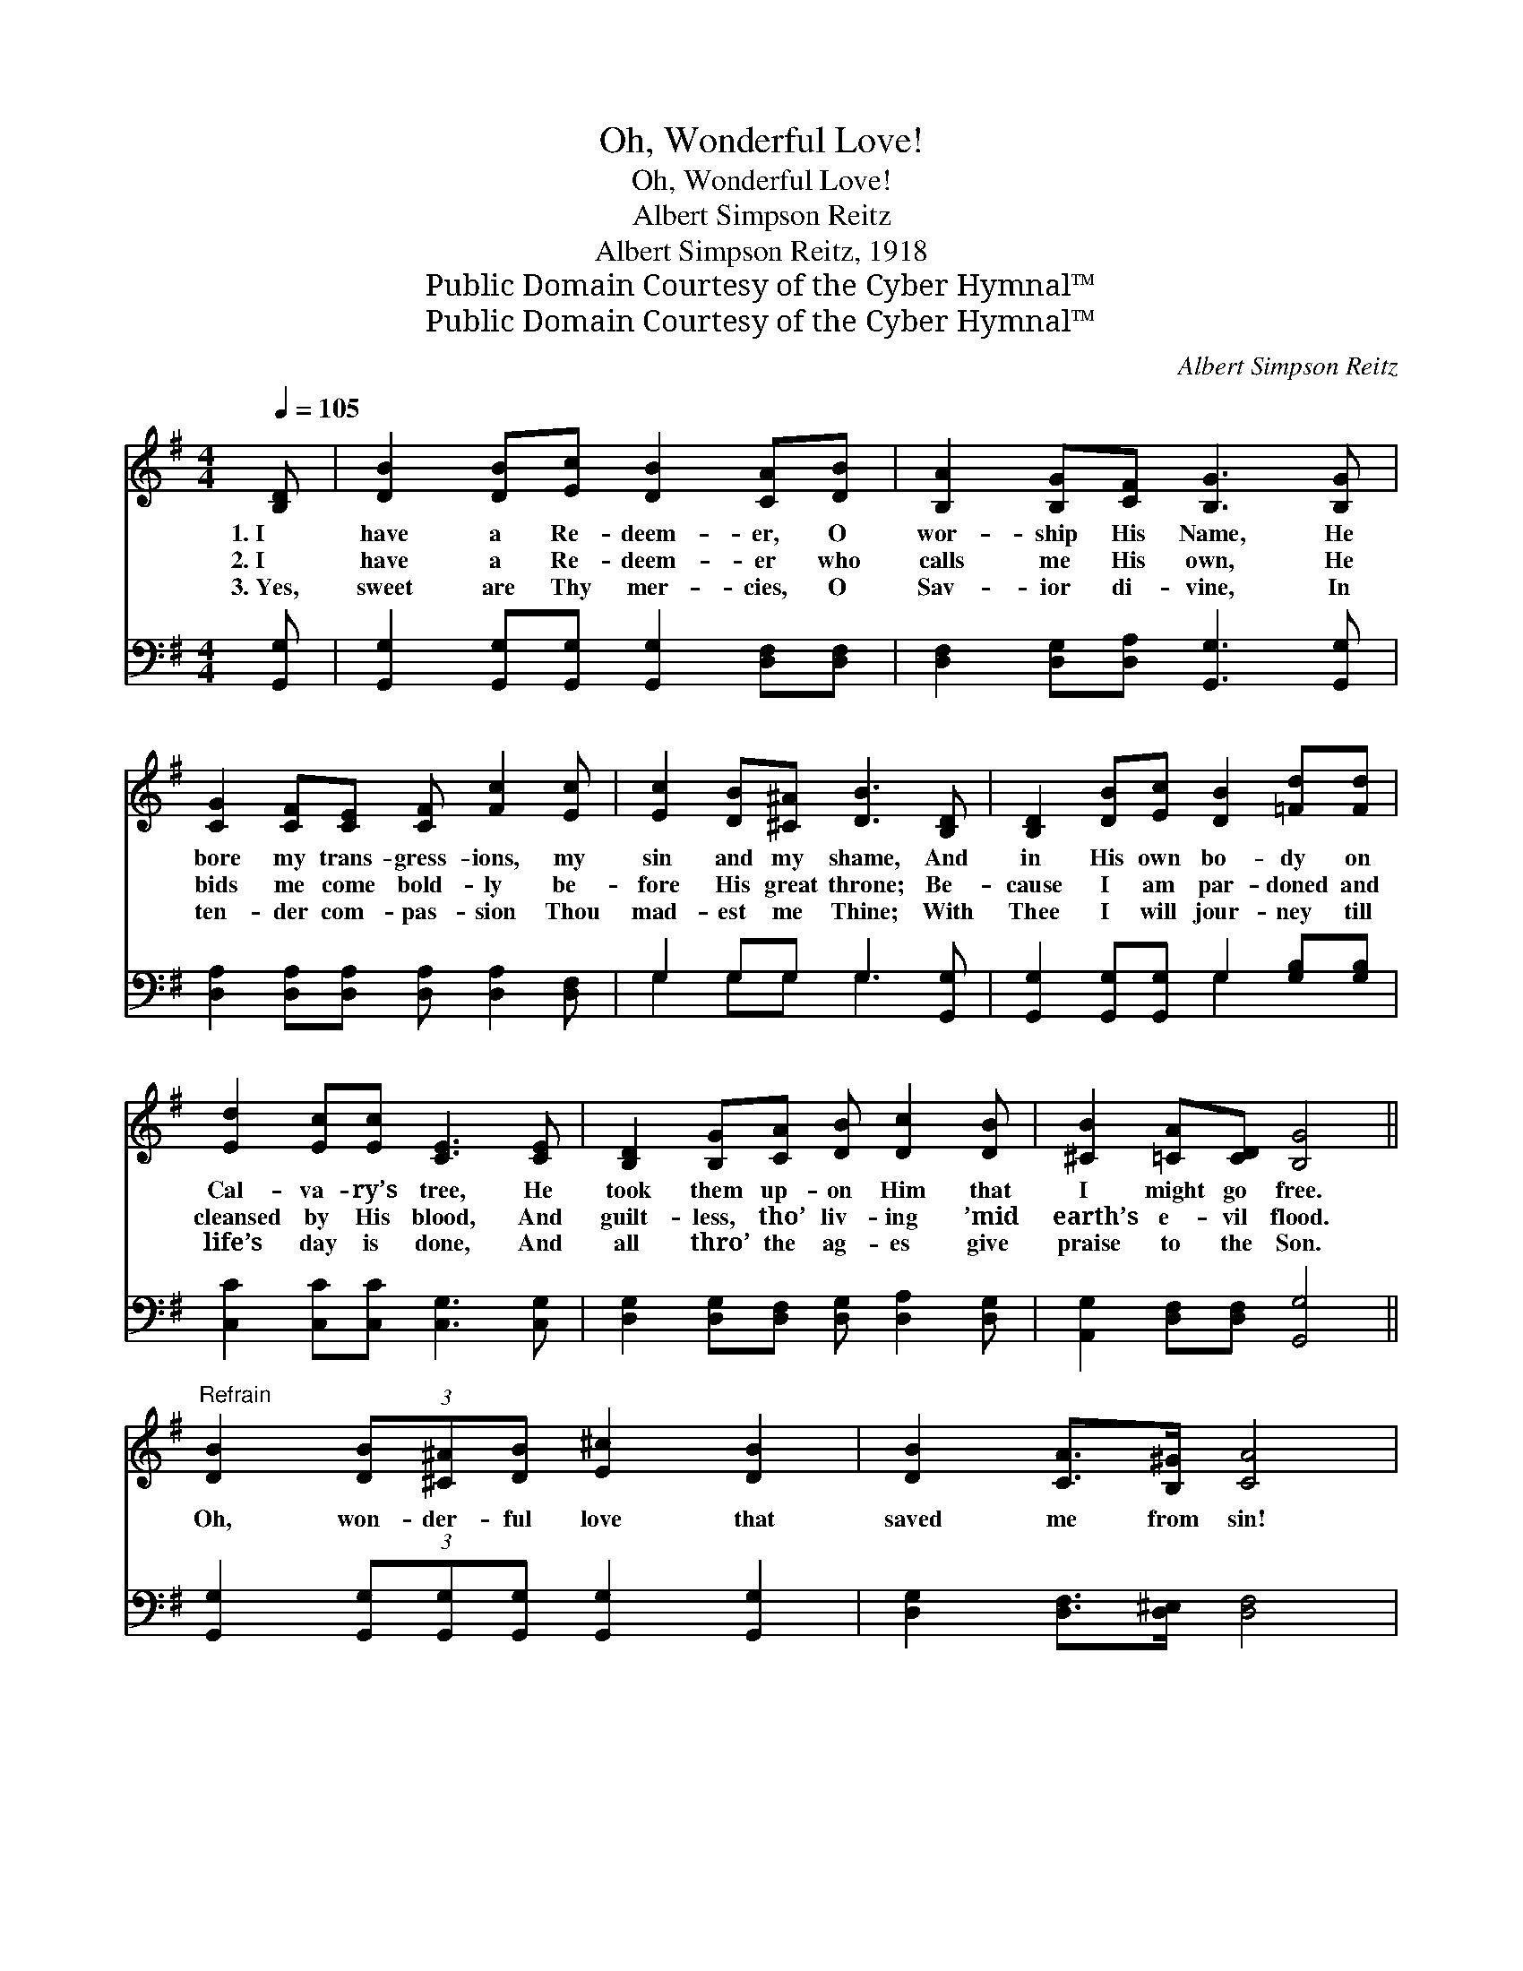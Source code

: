 X:1
T:Oh, Wonderful Love!
T:Oh, Wonderful Love!
T:Albert Simpson Reitz
T:Albert Simpson Reitz, 1918
T:Public Domain Courtesy of the Cyber Hymnal™
T:Public Domain Courtesy of the Cyber Hymnal™
C:Albert Simpson Reitz
Z:Public Domain
Z:Courtesy of the Cyber Hymnal™
%%score 1 ( 2 3 )
L:1/8
Q:1/4=105
M:4/4
K:G
V:1 treble 
V:2 bass 
V:3 bass 
V:1
 [B,D] | [DB]2 [DB][Ec] [DB]2 [CA][DB] | [B,A]2 [B,G][CF] [B,G]3 [B,G] | %3
w: 1.~I|have a Re- deem- er, O|wor- ship His Name, He|
w: 2.~I|have a Re- deem- er who|calls me His own, He|
w: 3.~Yes,|sweet are Thy mer- cies, O|Sav- ior di- vine, In|
 [CG]2 [CF][CE] [CF] [Fc]2 [Ec] | [Ec]2 [DB][^C^A] [DB]3 [B,D] | [B,D]2 [DB][Ec] [DB]2 [=Fd][Fd] | %6
w: bore my trans- gress- ions, my|sin and my shame, And|in His own bo- dy on|
w: bids me come bold- ly be-|fore His great throne; Be-|cause I am par- doned and|
w: ten- der com- pas- sion Thou|mad- est me Thine; With|Thee I will jour- ney till|
 [Ed]2 [Ec][Ec] [CE]3 [CE] | [B,D]2 [B,G][CA] [DB] [Dc]2 [DB] | [^CB]2 [=CA][CD] [B,G]4 || %9
w: Cal- va- ry’s tree, He|took them up- on Him that|I might go free.|
w: cleansed by His blood, And|guilt- less, tho’ liv- ing ’mid|earth’s e- vil flood.|
w: life’s day is done, And|all thro’ the ag- es give|praise to the Son.|
"^Refrain" [DB]2 (3[DB][^C^A][DB] [E^c]2 [DB]2 | [DB]2 [CA]>[B,^G] [CA]4 | %11
w: ||
w: Oh, won- der- ful love that|saved me from sin!|
w: ||
 [Fc]2 (3[Fc][FB][Fc] [Gd]2 [Fc]2 | [Ec]2 [DB]>[^C^A] [DB]4 | %13
w: ||
w: Oh, won- der- ful love that|cleansed me with- in!|
w: ||
 [GB]2 (3[GB][Ac][^A^c] [Bd]2 [=FB]>[F=A] | [=FG]2 [FA]>[EB] [Ec]4 | %15
w: ||
w: His Spir- it bears wit- ness that|now I am saved;|
w: ||
 [Ge]2 (3[Ge][Fd][Ec] [DB] [Gd]2 [GB] | %16
w: |
w: All glo- ry to Je- sus, I’m|
w: |
 !fermata![Gd][GB]!fermata![Fd]!fermata![Fd] !fermata![Gdg]3 |] %17
w: |
w: saved, I’m saved, I’m saved!|
w: |
V:2
 [G,,G,] | [G,,G,]2 [G,,G,][G,,G,] [G,,G,]2 [D,F,][D,F,] | [D,F,]2 [D,G,][D,A,] [G,,G,]3 [G,,G,] | %3
 [D,A,]2 [D,A,][D,A,] [D,A,] [D,A,]2 [D,F,] | G,2 G,G, G,3 [G,,G,] | %5
 [G,,G,]2 [G,,G,][G,,G,] G,2 [G,B,][G,B,] | [C,C]2 [C,C][C,C] [C,G,]3 [C,G,] | %7
 [D,G,]2 [D,G,][D,F,] [D,G,] [D,A,]2 [D,G,] | [A,,G,]2 [D,F,][D,F,] [G,,G,]4 || %9
 [G,,G,]2 (3[G,,G,][G,,G,][G,,G,] [G,,G,]2 [G,,G,]2 | [D,G,]2 [D,F,]>[D,^E,] [D,F,]4 | %11
 [D,A,]2 (3[D,A,][D,^G,][D,A,] [D,B,]2 [D,A,]2 | G,2 G,>G, G,4 | %13
 [G,D]2 (3[A,D][A,E][G,F] [G,D]2 [G,D]>[G,C] | [G,B,]2 [G,C]>[G,D] [C,C]4 | %15
 [C,C]2 (3[C,C][C,C][C,C] [C,G,] [D,C]2 [D,D] | [D,B,][D,D][D,C][D,C] [G,B,]3 |] %17
V:3
 x | x8 | x8 | x8 | G,2 G,G, G,3 x | x4 G,2 x2 | x8 | x8 | x8 || x8 | x8 | x8 | G,2 G,>G, G,4 | %13
 x8 | x8 | x8 | x7 |] %17

